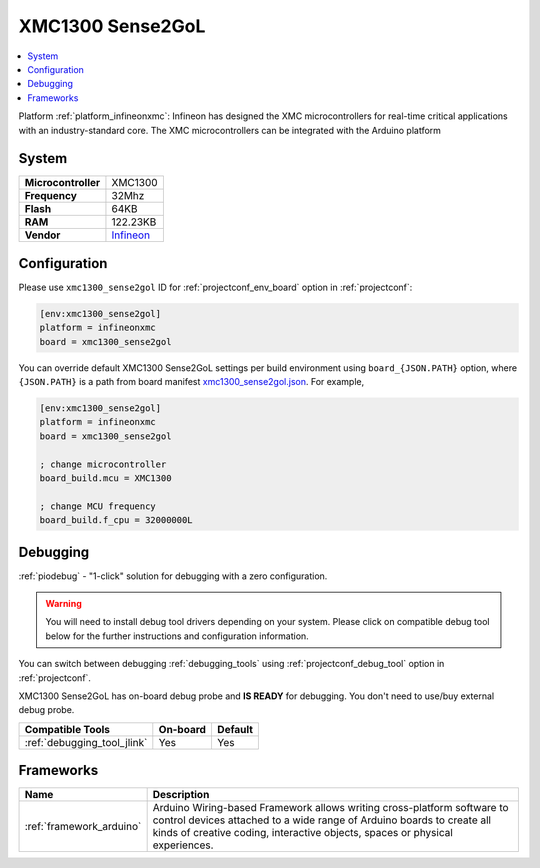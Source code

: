 ..  Copyright (c) 2014-present PlatformIO <contact@platformio.org>
    Licensed under the Apache License, Version 2.0 (the "License");
    you may not use this file except in compliance with the License.
    You may obtain a copy of the License at
       http://www.apache.org/licenses/LICENSE-2.0
    Unless required by applicable law or agreed to in writing, software
    distributed under the License is distributed on an "AS IS" BASIS,
    WITHOUT WARRANTIES OR CONDITIONS OF ANY KIND, either express or implied.
    See the License for the specific language governing permissions and
    limitations under the License.

.. _board_infineonxmc_xmc1300_sense2gol:

XMC1300 Sense2GoL
=================

.. contents::
    :local:

Platform :ref:`platform_infineonxmc`: Infineon has designed the XMC microcontrollers for real-time critical applications with an industry-standard core. The XMC microcontrollers can be integrated with the Arduino platform

System
------

.. list-table::

  * - **Microcontroller**
    - XMC1300
  * - **Frequency**
    - 32Mhz
  * - **Flash**
    - 64KB
  * - **RAM**
    - 122.23KB
  * - **Vendor**
    - `Infineon <https://www.infineon.com?utm_source=platformio&utm_medium=docs>`__


Configuration
-------------

Please use ``xmc1300_sense2gol`` ID for :ref:`projectconf_env_board` option in :ref:`projectconf`:

.. code-block:: ini

  [env:xmc1300_sense2gol]
  platform = infineonxmc
  board = xmc1300_sense2gol

You can override default XMC1300 Sense2GoL settings per build environment using
``board_{JSON.PATH}`` option, where ``{JSON.PATH}`` is a path from
board manifest `xmc1300_sense2gol.json <https://github.com/Infineon/platformio-infineonxmc/blob/master/boards/xmc1300_sense2gol.json>`_. For example,

.. code-block:: ini

  [env:xmc1300_sense2gol]
  platform = infineonxmc
  board = xmc1300_sense2gol

  ; change microcontroller
  board_build.mcu = XMC1300

  ; change MCU frequency
  board_build.f_cpu = 32000000L

Debugging
---------

:ref:`piodebug` - "1-click" solution for debugging with a zero configuration.

.. warning::
    You will need to install debug tool drivers depending on your system.
    Please click on compatible debug tool below for the further
    instructions and configuration information.

You can switch between debugging :ref:`debugging_tools` using
:ref:`projectconf_debug_tool` option in :ref:`projectconf`.

XMC1300 Sense2GoL has on-board debug probe and **IS READY** for debugging. You don't need to use/buy external debug probe.

.. list-table::
  :header-rows:  1

  * - Compatible Tools
    - On-board
    - Default
  * - :ref:`debugging_tool_jlink`
    - Yes
    - Yes

Frameworks
----------
.. list-table::
    :header-rows:  1

    * - Name
      - Description

    * - :ref:`framework_arduino`
      - Arduino Wiring-based Framework allows writing cross-platform software to control devices attached to a wide range of Arduino boards to create all kinds of creative coding, interactive objects, spaces or physical experiences.